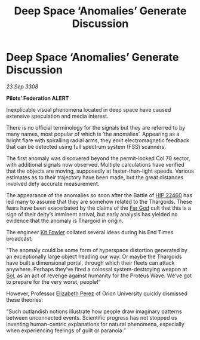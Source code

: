 :PROPERTIES:
:ID:       b19889bd-9355-45db-9dd5-28250dcf2d89
:END:
#+title: Deep Space ‘Anomalies’ Generate Discussion
#+filetags: :3308:Federation:Thargoid:galnet:

* Deep Space ‘Anomalies’ Generate Discussion

/23 Sep 3308/

*Pilots’ Federation ALERT* 

Inexplicable visual phenomena located in deep space have caused extensive speculation and media interest. 

There is no official terminology for the signals but they are referred to by many names, most popular of which is ‘the anomalies’. Appearing as a bright flare with spiralling radial arms, they emit electromagnetic feedback that can be detected using full spectrum system (FSS) scanners. 

The first anomaly was discovered beyond the permit-locked Col 70 sector, with additional signals now observed. Multiple calculations have verified that the objects are moving, supposedly at faster-than-light speeds. Various estimates as to their trajectory have been made, but the great distances involved defy accurate measurement. 

The appearance of the anomalies so soon after the Battle of [[id:55088d83-4221-44fa-a9d5-6ebb0866c722][HIP 22460]] has led many to assume that they are somehow related to the Thargoids. These fears have been exacerbated by the claims of the [[id:04ae001b-eb07-4812-a42e-4bb72825609b][Far God]] cult that this is a sign of their deity’s imminent arrival, but early analysis has yielded no evidence that the anomaly is Thargoid in origin. 

The engineer [[id:d8266505-5aa0-40a3-aa84-4b6519a16b24][Kit Fowler]] collated several ideas during his End Times broadcast: 

“The anomaly could be some form of hyperspace distortion generated by an exceptionally large object heading our way. Or maybe the Thargoids have built a dimensional portal, through which their fleets can attack anywhere. Perhaps they’ve fired a colossal system-destroying weapon at [[id:6ace5ab9-af2a-4ad7-bb52-6059c0d3ab4a][Sol]], as an act of revenge against humanity for the Proteus Wave. We’ve got to prepare for the very worst, people!” 

However, Professor [[id:b08555d1-8420-4d9c-bbce-2574b209f833][Elizabeth Perez]] of Orion University quickly dismissed these theories:  

“Such outlandish notions illustrate how people draw imaginary patterns between unconnected events. Scientific progress has not stopped us inventing human-centric explanations for natural phenomena, especially when experiencing feelings of guilt or paranoia.”
